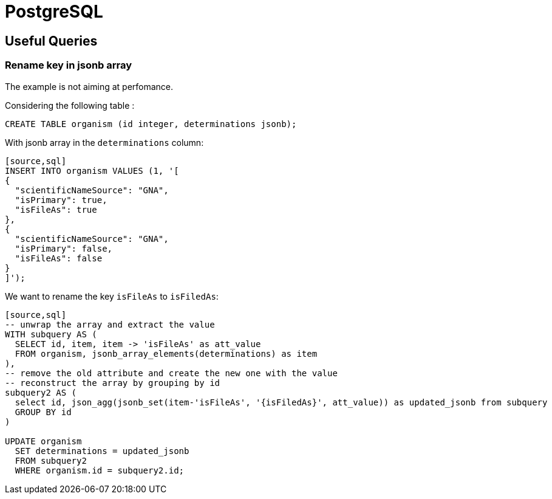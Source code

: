 = PostgreSQL

[[useful_queries]]
== Useful Queries

=== Rename key in jsonb array
The example is not aiming at perfomance.

Considering the following table :
[source,sql]
----
CREATE TABLE organism (id integer, determinations jsonb);
----

With jsonb array in the `determinations` column:
----
[source,sql]
INSERT INTO organism VALUES (1, '[
{
  "scientificNameSource": "GNA",
  "isPrimary": true,
  "isFileAs": true
},
{
  "scientificNameSource": "GNA",
  "isPrimary": false,
  "isFileAs": false
}
]');
----

We want to rename the key `isFileAs` to `isFiledAs`:

----
[source,sql]
-- unwrap the array and extract the value
WITH subquery AS (
  SELECT id, item, item -> 'isFileAs' as att_value
  FROM organism, jsonb_array_elements(determinations) as item
),
-- remove the old attribute and create the new one with the value
-- reconstruct the array by grouping by id
subquery2 AS (
  select id, json_agg(jsonb_set(item-'isFileAs', '{isFiledAs}', att_value)) as updated_jsonb from subquery
  GROUP BY id
)
 
UPDATE organism
  SET determinations = updated_jsonb
  FROM subquery2
  WHERE organism.id = subquery2.id;
----
